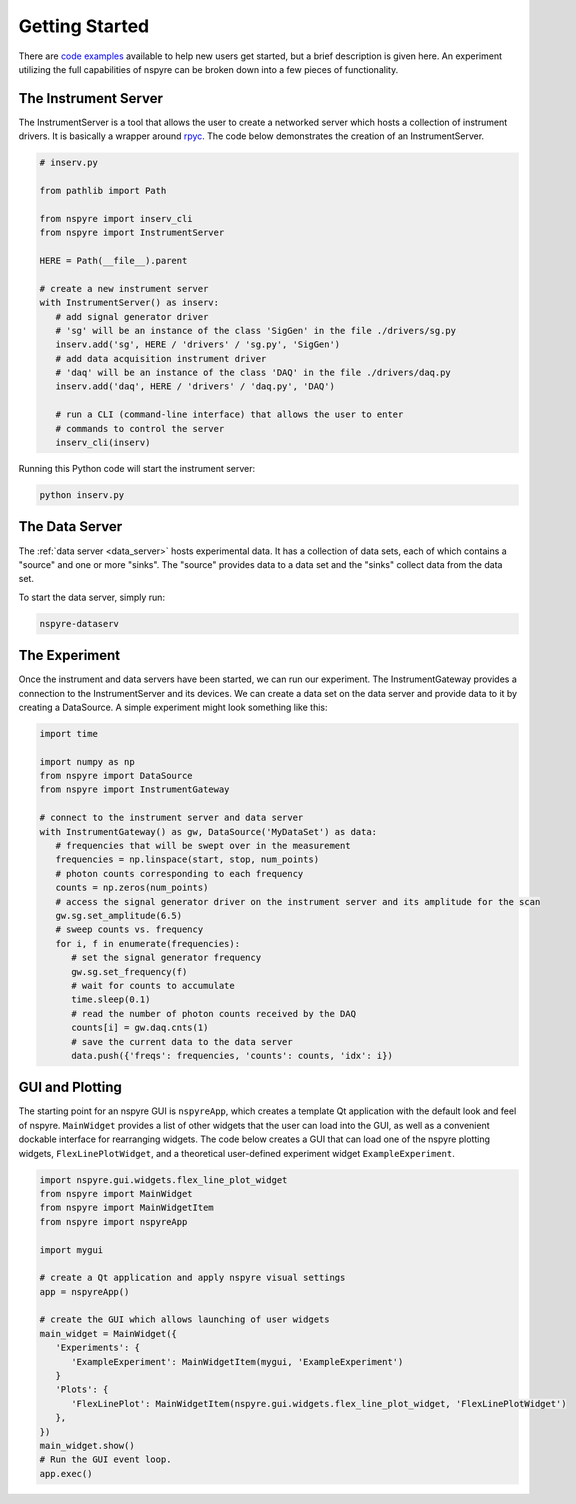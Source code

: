 ###############
Getting Started
###############

There are `code examples <https://github.com/nspyre-org/examples>`__ available 
to help new users get started, but a brief description is given here. An 
experiment utilizing the full capabilities of nspyre can be broken down into 
a few pieces of functionality.

The Instrument Server
=====================

The InstrumentServer is a tool that allows the user to create a networked 
server which hosts a collection of instrument drivers. It is basically a 
wrapper around `rpyc <https://rpyc.readthedocs.io/en/latest/>`__. The code 
below demonstrates the creation of an InstrumentServer.

.. code-block:: python

   # inserv.py

   from pathlib import Path

   from nspyre import inserv_cli
   from nspyre import InstrumentServer

   HERE = Path(__file__).parent

   # create a new instrument server
   with InstrumentServer() as inserv:
      # add signal generator driver
      # 'sg' will be an instance of the class 'SigGen' in the file ./drivers/sg.py
      inserv.add('sg', HERE / 'drivers' / 'sg.py', 'SigGen')
      # add data acquisition instrument driver
      # 'daq' will be an instance of the class 'DAQ' in the file ./drivers/daq.py
      inserv.add('daq', HERE / 'drivers' / 'daq.py', 'DAQ')

      # run a CLI (command-line interface) that allows the user to enter
      # commands to control the server
      inserv_cli(inserv)

Running this Python code will start the instrument server:

.. code-block:: bash

   python inserv.py

The Data Server
===============

The :ref:`data server <data_server>` hosts experimental data. It has a collection of data sets, each 
of which contains a "source" and one or more "sinks". The "source" provides 
data to a data set and the "sinks" collect data from the data set.

To start the data server, simply run:

.. code-block:: bash

   nspyre-dataserv

The Experiment
==============

Once the instrument and data servers have been started, we can run our 
experiment. The InstrumentGateway provides a connection to the InstrumentServer 
and its devices. We can create a data set on the data server and provide data 
to it by creating a DataSource. A simple experiment might look something like 
this:

.. code-block:: python

   import time

   import numpy as np
   from nspyre import DataSource
   from nspyre import InstrumentGateway

   # connect to the instrument server and data server
   with InstrumentGateway() as gw, DataSource('MyDataSet') as data:
      # frequencies that will be swept over in the measurement
      frequencies = np.linspace(start, stop, num_points)
      # photon counts corresponding to each frequency
      counts = np.zeros(num_points)
      # access the signal generator driver on the instrument server and its amplitude for the scan
      gw.sg.set_amplitude(6.5)
      # sweep counts vs. frequency
      for i, f in enumerate(frequencies):
         # set the signal generator frequency
         gw.sg.set_frequency(f)
         # wait for counts to accumulate
         time.sleep(0.1)
         # read the number of photon counts received by the DAQ
         counts[i] = gw.daq.cnts(1)
         # save the current data to the data server
         data.push({'freqs': frequencies, 'counts': counts, 'idx': i})


GUI and Plotting
================

The starting point for an nspyre GUI is ``nspyreApp``, which creates a template
Qt application with the default look and feel of nspyre. ``MainWidget`` 
provides a list of other widgets that the user can load into the GUI, as well 
as a convenient dockable interface for rearranging widgets. The code below 
creates a GUI that can load one of the nspyre plotting widgets, 
``FlexLinePlotWidget``, and a theoretical user-defined experiment widget 
``ExampleExperiment``.

.. code-block:: python

   import nspyre.gui.widgets.flex_line_plot_widget
   from nspyre import MainWidget
   from nspyre import MainWidgetItem
   from nspyre import nspyreApp
   
   import mygui
   
   # create a Qt application and apply nspyre visual settings
   app = nspyreApp()

   # create the GUI which allows launching of user widgets
   main_widget = MainWidget({
      'Experiments': {
         'ExampleExperiment': MainWidgetItem(mygui, 'ExampleExperiment')
      }
      'Plots': {
         'FlexLinePlot': MainWidgetItem(nspyre.gui.widgets.flex_line_plot_widget, 'FlexLinePlotWidget')
      },
   })
   main_widget.show()
   # Run the GUI event loop.
   app.exec()
